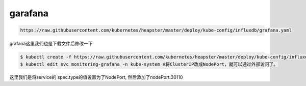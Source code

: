 garafana
##############

.. code-block:: bash

    https://raw.githubusercontent.com/kubernetes/heapster/master/deploy/kube-config/influxdb/grafana.yaml




grafana这里我们也是下载文件后修改一下

.. code-block:: bash

    $ kubectl create -f https://raw.githubusercontent.com/kubernetes/heapster/master/deploy/kube-config/influxdb/grafana.yaml
    $ kubectl edit svc monitoring-grafana -n kube-system #将ClusterIP改成NodePort，就可以通过外部访问了。


这里我们是将service的 spec.type的值设置为了NodePort, 然后添加了nodePort:30110